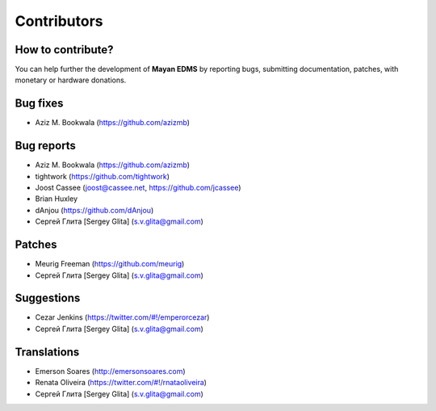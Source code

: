 .. _contributors:

============
Contributors
============

How to contribute?
------------------

You can help further the development of **Mayan EDMS** by reporting bugs, submitting documentation, patches, with monetary or hardware donations. 

Bug fixes
---------
* Aziz M. Bookwala (https://github.com/azizmb)

Bug reports
-----------
* Aziz M. Bookwala (https://github.com/azizmb)
* tightwork (https://github.com/tightwork)
* Joost Cassee (joost@cassee.net, https://github.com/jcassee)
* Brian Huxley
* dAnjou (https://github.com/dAnjou)
* Сергей Глита [Sergey Glita] (s.v.glita@gmail.com)

Patches
-------
* Meurig Freeman (https://github.com/meurig)
* Сергей Глита [Sergey Glita] (s.v.glita@gmail.com)

Suggestions
-----------
* Cezar Jenkins (https://twitter.com/#!/emperorcezar)
* Сергей Глита [Sergey Glita] (s.v.glita@gmail.com)

Translations
------------
* Emerson Soares (http://emersonsoares.com)
* Renata Oliveira (https://twitter.com/#!/rnataoliveira)
* Сергей Глита [Sergey Glita] (s.v.glita@gmail.com)
